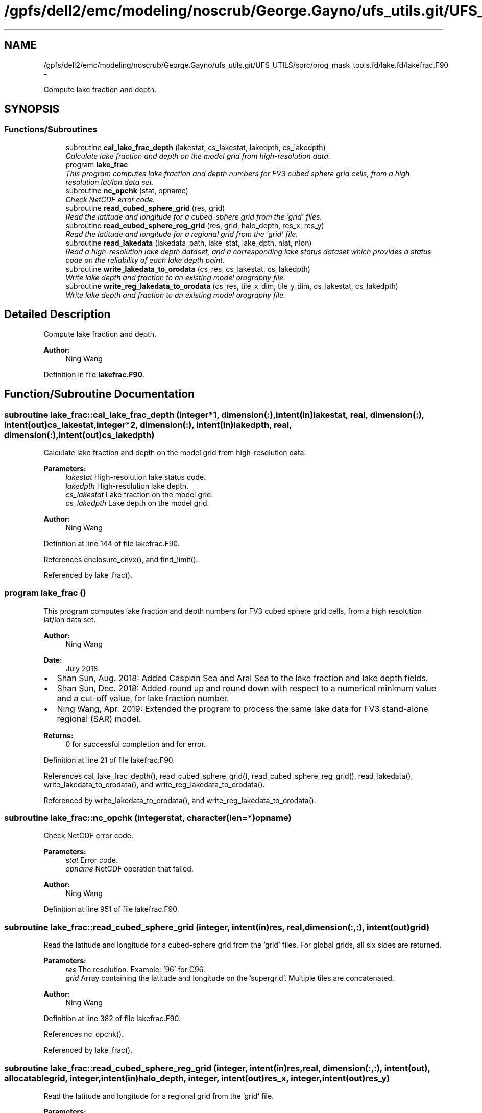 .TH "/gpfs/dell2/emc/modeling/noscrub/George.Gayno/ufs_utils.git/UFS_UTILS/sorc/orog_mask_tools.fd/lake.fd/lakefrac.F90" 3 "Mon Jun 21 2021" "Version 1.5.0" "orog_mask_tools" \" -*- nroff -*-
.ad l
.nh
.SH NAME
/gpfs/dell2/emc/modeling/noscrub/George.Gayno/ufs_utils.git/UFS_UTILS/sorc/orog_mask_tools.fd/lake.fd/lakefrac.F90 \- 
.PP
Compute lake fraction and depth\&.  

.SH SYNOPSIS
.br
.PP
.SS "Functions/Subroutines"

.in +1c
.ti -1c
.RI "subroutine \fBcal_lake_frac_depth\fP (lakestat, cs_lakestat, lakedpth, cs_lakedpth)"
.br
.RI "\fICalculate lake fraction and depth on the model grid from high-resolution data\&. \fP"
.ti -1c
.RI "program \fBlake_frac\fP"
.br
.RI "\fIThis program computes lake fraction and depth numbers for FV3 cubed sphere grid cells, from a high resolution lat/lon data set\&. \fP"
.ti -1c
.RI "subroutine \fBnc_opchk\fP (stat, opname)"
.br
.RI "\fICheck NetCDF error code\&. \fP"
.ti -1c
.RI "subroutine \fBread_cubed_sphere_grid\fP (res, grid)"
.br
.RI "\fIRead the latitude and longitude for a cubed-sphere grid from the 'grid' files\&. \fP"
.ti -1c
.RI "subroutine \fBread_cubed_sphere_reg_grid\fP (res, grid, halo_depth, res_x, res_y)"
.br
.RI "\fIRead the latitude and longitude for a regional grid from the 'grid' file\&. \fP"
.ti -1c
.RI "subroutine \fBread_lakedata\fP (lakedata_path, lake_stat, lake_dpth, nlat, nlon)"
.br
.RI "\fIRead a high-resolution lake depth dataset, and a corresponding lake status dataset which provides a status code on the reliability of each lake depth point\&. \fP"
.ti -1c
.RI "subroutine \fBwrite_lakedata_to_orodata\fP (cs_res, cs_lakestat, cs_lakedpth)"
.br
.RI "\fIWrite lake depth and fraction to an existing model orography file\&. \fP"
.ti -1c
.RI "subroutine \fBwrite_reg_lakedata_to_orodata\fP (cs_res, tile_x_dim, tile_y_dim, cs_lakestat, cs_lakedpth)"
.br
.RI "\fIWrite lake depth and fraction to an existing model orography file\&. \fP"
.in -1c
.SH "Detailed Description"
.PP 
Compute lake fraction and depth\&. 


.PP
\fBAuthor:\fP
.RS 4
Ning Wang 
.RE
.PP

.PP
Definition in file \fBlakefrac\&.F90\fP\&.
.SH "Function/Subroutine Documentation"
.PP 
.SS "subroutine lake_frac::cal_lake_frac_depth (integer*1, dimension(:), intent(in)lakestat, real, dimension(:), intent(out)cs_lakestat, integer*2, dimension(:), intent(in)lakedpth, real, dimension(:), intent(out)cs_lakedpth)"

.PP
Calculate lake fraction and depth on the model grid from high-resolution data\&. 
.PP
\fBParameters:\fP
.RS 4
\fIlakestat\fP High-resolution lake status code\&. 
.br
\fIlakedpth\fP High-resolution lake depth\&. 
.br
\fIcs_lakestat\fP Lake fraction on the model grid\&. 
.br
\fIcs_lakedpth\fP Lake depth on the model grid\&. 
.RE
.PP
\fBAuthor:\fP
.RS 4
Ning Wang 
.RE
.PP

.PP
Definition at line 144 of file lakefrac\&.F90\&.
.PP
References enclosure_cnvx(), and find_limit()\&.
.PP
Referenced by lake_frac()\&.
.SS "program lake_frac ()"

.PP
This program computes lake fraction and depth numbers for FV3 cubed sphere grid cells, from a high resolution lat/lon data set\&. 
.PP
\fBAuthor:\fP
.RS 4
Ning Wang 
.RE
.PP
\fBDate:\fP
.RS 4
July 2018
.RE
.PP
.IP "\(bu" 2
Shan Sun, Aug\&. 2018: Added Caspian Sea and Aral Sea to the lake fraction and lake depth fields\&.
.IP "\(bu" 2
Shan Sun, Dec\&. 2018: Added round up and round down with respect to a numerical minimum value and a cut-off value, for lake fraction number\&.
.IP "\(bu" 2
Ning Wang, Apr\&. 2019: Extended the program to process the same lake data for FV3 stand-alone regional (SAR) model\&.
.PP
.PP
\fBReturns:\fP
.RS 4
0 for successful completion and for error\&. 
.RE
.PP

.PP
Definition at line 21 of file lakefrac\&.F90\&.
.PP
References cal_lake_frac_depth(), read_cubed_sphere_grid(), read_cubed_sphere_reg_grid(), read_lakedata(), write_lakedata_to_orodata(), and write_reg_lakedata_to_orodata()\&.
.PP
Referenced by write_lakedata_to_orodata(), and write_reg_lakedata_to_orodata()\&.
.SS "subroutine lake_frac::nc_opchk (integerstat, character(len=*)opname)"

.PP
Check NetCDF error code\&. 
.PP
\fBParameters:\fP
.RS 4
\fIstat\fP Error code\&. 
.br
\fIopname\fP NetCDF operation that failed\&. 
.RE
.PP
\fBAuthor:\fP
.RS 4
Ning Wang 
.RE
.PP

.PP
Definition at line 951 of file lakefrac\&.F90\&.
.SS "subroutine lake_frac::read_cubed_sphere_grid (integer, intent(in)res, real, dimension(:,:), intent(out)grid)"

.PP
Read the latitude and longitude for a cubed-sphere grid from the 'grid' files\&. For global grids, all six sides are returned\&.
.PP
\fBParameters:\fP
.RS 4
\fIres\fP The resolution\&. Example: '96' for C96\&. 
.br
\fIgrid\fP Array containing the latitude and longitude on the 'supergrid'\&. Multiple tiles are concatenated\&. 
.RE
.PP
\fBAuthor:\fP
.RS 4
Ning Wang 
.RE
.PP

.PP
Definition at line 382 of file lakefrac\&.F90\&.
.PP
References nc_opchk()\&.
.PP
Referenced by lake_frac()\&.
.SS "subroutine lake_frac::read_cubed_sphere_reg_grid (integer, intent(in)res, real, dimension(:,:), intent(out), allocatablegrid, integer, intent(in)halo_depth, integer, intent(out)res_x, integer, intent(out)res_y)"

.PP
Read the latitude and longitude for a regional grid from the 'grid' file\&. 
.PP
\fBParameters:\fP
.RS 4
\fIres\fP Resolution of grid\&. Example: '96' for C96\&. 
.br
\fIgrid\fP Latitude and longitude on the supergrid\&. 
.br
\fIhalo_depth\fP Lateral halo\&. Not used\&. 
.br
\fIres_x\fP Number of grid points in the 'x' direction\&. 
.br
\fIres_y\fP Number of grid points in the 'y' direction\&. 
.RE
.PP
\fBAuthor:\fP
.RS 4
Ning Wang 
.RE
.PP

.PP
Definition at line 443 of file lakefrac\&.F90\&.
.PP
References nc_opchk()\&.
.PP
Referenced by lake_frac()\&.
.SS "subroutine lake_frac::read_lakedata (character(len=256), intent(in)lakedata_path, integer*1, dimension(:), intent(out)lake_stat, integer*2, dimension(:), intent(out)lake_dpth, integer, intent(in)nlat, integer, intent(in)nlon)"

.PP
Read a high-resolution lake depth dataset, and a corresponding lake status dataset which provides a status code on the reliability of each lake depth point\&. 
.PP
\fBParameters:\fP
.RS 4
\fIlakedata_path\fP Path to the lake depth and lake status dataset\&. 
.br
\fIlake_stat\fP Status code\&. 
.br
\fIlake_dpth\fP Lake depth\&. 
.br
\fInlat\fP 'j' dimension of both datasets\&. 
.br
\fInlon\fP 'i' dimension of both datasets\&. 
.RE
.PP

.PP
Definition at line 513 of file lakefrac\&.F90\&.
.PP
Referenced by lake_frac()\&.
.SS "subroutine lake_frac::write_lakedata_to_orodata (integer, intent(in)cs_res, real, dimension(:), intent(in)cs_lakestat, real, dimension(:), intent(in)cs_lakedpth)"

.PP
Write lake depth and fraction to an existing model orography file\&. Also, perform some quality control checks on the lake data\&. This routine is used for non-regional grids\&.
.PP
\fBParameters:\fP
.RS 4
\fIcs_res\fP Resolution\&. Example: '96' for C96\&. 
.br
\fIcs_lakestat\fP Lake fraction\&. 
.br
\fIcs_lakedpth\fP Lake depth\&. 
.RE
.PP
\fBAuthor:\fP
.RS 4
Ning Wang 
.RE
.PP

.PP
Definition at line 545 of file lakefrac\&.F90\&.
.PP
References lake_frac(), and nc_opchk()\&.
.PP
Referenced by lake_frac()\&.
.SS "subroutine lake_frac::write_reg_lakedata_to_orodata (integer, intent(in)cs_res, integer, intent(in)tile_x_dim, integer, intent(in)tile_y_dim, real, dimension(:), intent(in)cs_lakestat, real, dimension(:), intent(in)cs_lakedpth)"

.PP
Write lake depth and fraction to an existing model orography file\&. Also, perform some quality control checks on the lake data\&. This routine is used for regional grids\&.
.PP
\fBParameters:\fP
.RS 4
\fIcs_res\fP Resolution\&. Example: '96' for C96\&. 
.br
\fIcs_lakestat\fP Lake fraction\&. 
.br
\fIcs_lakedpth\fP Lake depth\&. 
.br
\fItile_x_dim\fP 'x' dimension of the model grid\&. 
.br
\fItile_y_dim\fP 'y' dimension of the model grid\&. 
.RE
.PP
\fBAuthor:\fP
.RS 4
Ning Wang 
.RE
.PP

.PP
Definition at line 744 of file lakefrac\&.F90\&.
.PP
References lake_frac(), and nc_opchk()\&.
.PP
Referenced by lake_frac()\&.
.SH "Author"
.PP 
Generated automatically by Doxygen for orog_mask_tools from the source code\&.
